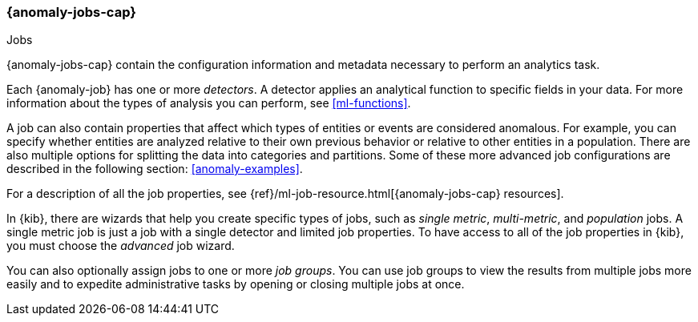 [role="xpack"]
[[ml-jobs]]
=== {anomaly-jobs-cap}
++++
<titleabbrev>Jobs</titleabbrev>
++++
:keywords: concepts

{anomaly-jobs-cap} contain the configuration information and metadata
necessary to perform an analytics task.

Each {anomaly-job} has one or more _detectors_. A detector applies an analytical
function to specific fields in your data. For more information about the types
of analysis you can perform, see <<ml-functions>>.

A job can also contain properties that affect which types of entities or events
are considered anomalous. For example, you can specify whether entities are
analyzed relative to their own previous behavior or relative to other entities
in a population. There are also multiple options for splitting the data into
categories and partitions. Some of these more advanced job configurations
are described in the following section: <<anomaly-examples>>.

For a description of all the job properties, see
{ref}/ml-job-resource.html[{anomaly-jobs-cap} resources].

In {kib}, there are wizards that help you create specific types of jobs, such
as _single metric_, _multi-metric_, and _population_ jobs. A single metric job
is just a job with a single detector and limited job properties. To have access
to all of the job properties in {kib}, you must choose the _advanced_ job wizard.
//If you want to try creating single and multi-metrics jobs in {kib} with sample
//data, see <<ml-getting-started>>.

You can also optionally assign jobs to one or more _job groups_. You can use
job groups to view the results from multiple jobs more easily and to expedite
administrative tasks by opening or closing multiple jobs at once.
